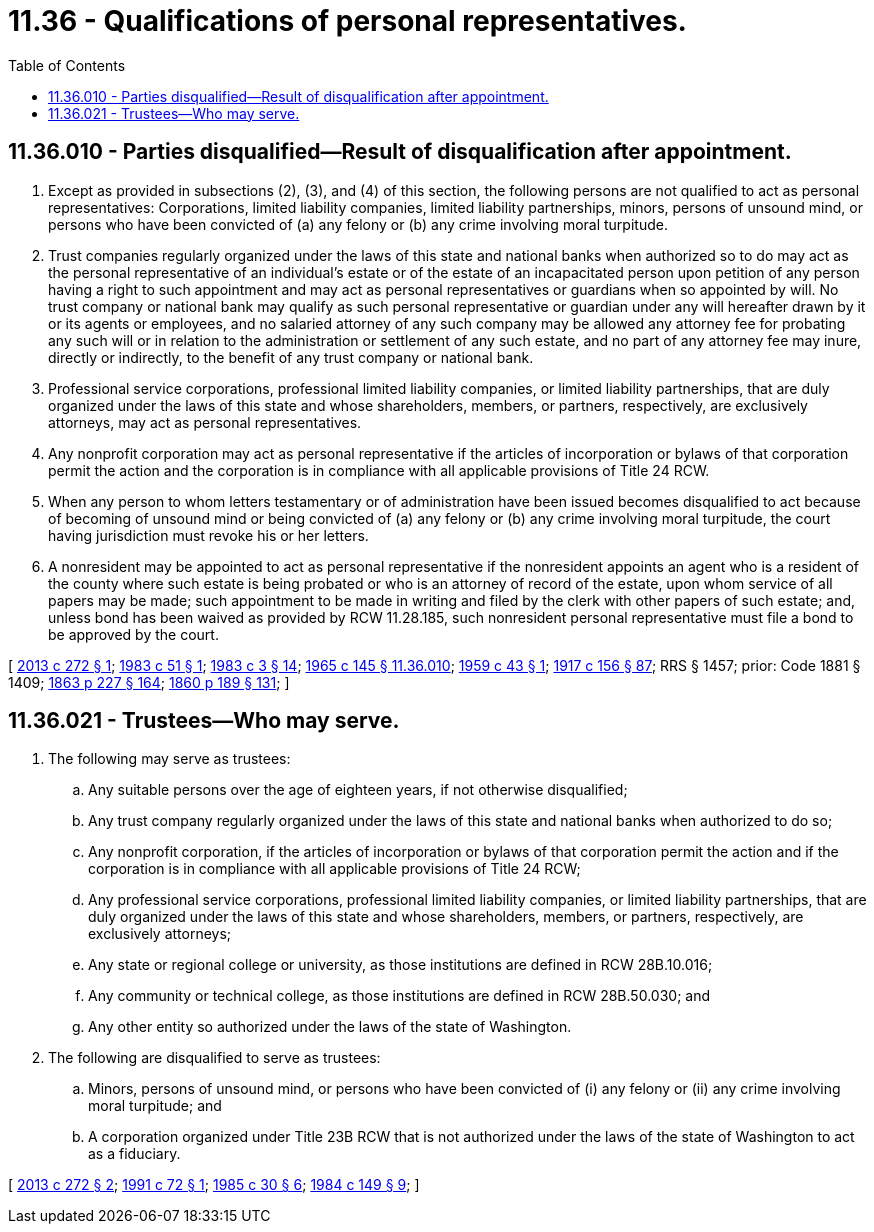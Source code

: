 = 11.36 - Qualifications of personal representatives.
:toc:

== 11.36.010 - Parties disqualified—Result of disqualification after appointment.
. Except as provided in subsections (2), (3), and (4) of this section, the following persons are not qualified to act as personal representatives: Corporations, limited liability companies, limited liability partnerships, minors, persons of unsound mind, or persons who have been convicted of (a) any felony or (b) any crime involving moral turpitude.

. Trust companies regularly organized under the laws of this state and national banks when authorized so to do may act as the personal representative of an individual's estate or of the estate of an incapacitated person upon petition of any person having a right to such appointment and may act as personal representatives or guardians when so appointed by will. No trust company or national bank may qualify as such personal representative or guardian under any will hereafter drawn by it or its agents or employees, and no salaried attorney of any such company may be allowed any attorney fee for probating any such will or in relation to the administration or settlement of any such estate, and no part of any attorney fee may inure, directly or indirectly, to the benefit of any trust company or national bank.

. Professional service corporations, professional limited liability companies, or limited liability partnerships, that are duly organized under the laws of this state and whose shareholders, members, or partners, respectively, are exclusively attorneys, may act as personal representatives.

. Any nonprofit corporation may act as personal representative if the articles of incorporation or bylaws of that corporation permit the action and the corporation is in compliance with all applicable provisions of Title 24 RCW.

. When any person to whom letters testamentary or of administration have been issued becomes disqualified to act because of becoming of unsound mind or being convicted of (a) any felony or (b) any crime involving moral turpitude, the court having jurisdiction must revoke his or her letters.

. A nonresident may be appointed to act as personal representative if the nonresident appoints an agent who is a resident of the county where such estate is being probated or who is an attorney of record of the estate, upon whom service of all papers may be made; such appointment to be made in writing and filed by the clerk with other papers of such estate; and, unless bond has been waived as provided by RCW 11.28.185, such nonresident personal representative must file a bond to be approved by the court.

[ http://lawfilesext.leg.wa.gov/biennium/2013-14/Pdf/Bills/Session%20Laws/Senate/5344.SL.pdf?cite=2013%20c%20272%20§%201[2013 c 272 § 1]; http://leg.wa.gov/CodeReviser/documents/sessionlaw/1983c51.pdf?cite=1983%20c%2051%20§%201[1983 c 51 § 1]; http://leg.wa.gov/CodeReviser/documents/sessionlaw/1983c3.pdf?cite=1983%20c%203%20§%2014[1983 c 3 § 14]; http://leg.wa.gov/CodeReviser/documents/sessionlaw/1965c145.pdf?cite=1965%20c%20145%20§%2011.36.010[1965 c 145 § 11.36.010]; http://leg.wa.gov/CodeReviser/documents/sessionlaw/1959c43.pdf?cite=1959%20c%2043%20§%201[1959 c 43 § 1]; http://leg.wa.gov/CodeReviser/documents/sessionlaw/1917c156.pdf?cite=1917%20c%20156%20§%2087[1917 c 156 § 87]; RRS § 1457; prior: Code 1881 § 1409; http://leg.wa.gov/CodeReviser/Pages/session_laws.aspx?cite=1863%20p%20227%20§%20164[1863 p 227 § 164]; http://leg.wa.gov/CodeReviser/Pages/session_laws.aspx?cite=1860%20p%20189%20§%20131[1860 p 189 § 131]; ]

== 11.36.021 - Trustees—Who may serve.
. The following may serve as trustees:

.. Any suitable persons over the age of eighteen years, if not otherwise disqualified;

.. Any trust company regularly organized under the laws of this state and national banks when authorized to do so;

.. Any nonprofit corporation, if the articles of incorporation or bylaws of that corporation permit the action and if the corporation is in compliance with all applicable provisions of Title 24 RCW;

.. Any professional service corporations, professional limited liability companies, or limited liability partnerships, that are duly organized under the laws of this state and whose shareholders, members, or partners, respectively, are exclusively attorneys;

.. Any state or regional college or university, as those institutions are defined in RCW 28B.10.016;

.. Any community or technical college, as those institutions are defined in RCW 28B.50.030; and

.. Any other entity so authorized under the laws of the state of Washington.

. The following are disqualified to serve as trustees:

.. Minors, persons of unsound mind, or persons who have been convicted of (i) any felony or (ii) any crime involving moral turpitude; and

.. A corporation organized under Title 23B RCW that is not authorized under the laws of the state of Washington to act as a fiduciary.

[ http://lawfilesext.leg.wa.gov/biennium/2013-14/Pdf/Bills/Session%20Laws/Senate/5344.SL.pdf?cite=2013%20c%20272%20§%202[2013 c 272 § 2]; http://lawfilesext.leg.wa.gov/biennium/1991-92/Pdf/Bills/Session%20Laws/Senate/5107.SL.pdf?cite=1991%20c%2072%20§%201[1991 c 72 § 1]; http://leg.wa.gov/CodeReviser/documents/sessionlaw/1985c30.pdf?cite=1985%20c%2030%20§%206[1985 c 30 § 6]; http://leg.wa.gov/CodeReviser/documents/sessionlaw/1984c149.pdf?cite=1984%20c%20149%20§%209[1984 c 149 § 9]; ]

